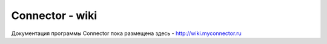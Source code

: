 ===============
Connector - wiki
===============
Документация программы Connector пока размещена здесь - http://wiki.myconnector.ru

